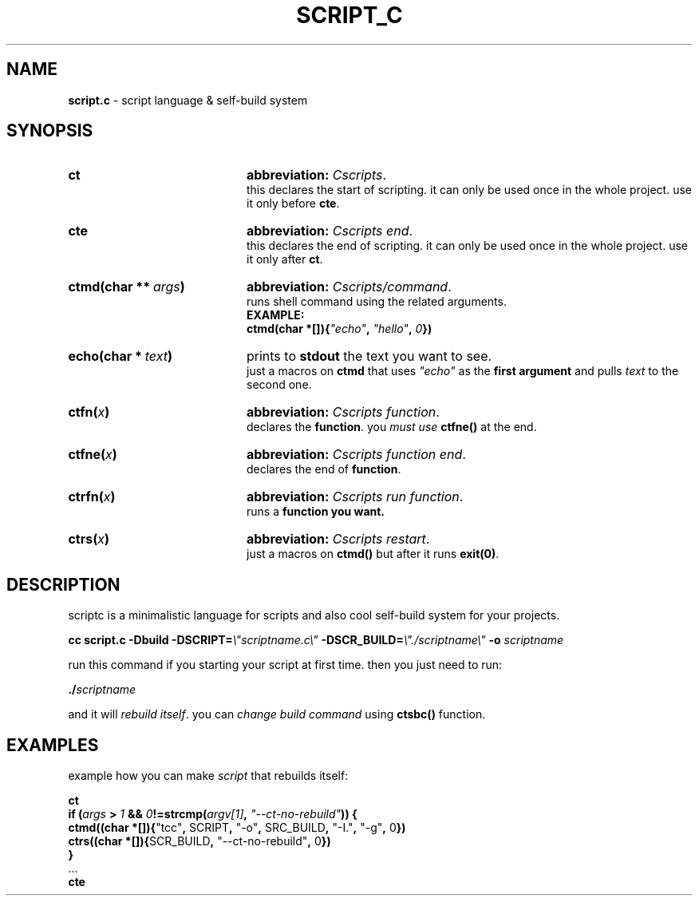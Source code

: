 .TH SCRIPT_C 1 "08 May 2025" "Adisteyf" "script.c documentation"
.SH NAME
\fBscript.c\fR \- script language & self-build system
.SH SYNOPSIS
.
.IP \fBct\fR 20
\fBabbreviation:\fR \fICscripts\fR.
.br
this declares the start of scripting.
it can only be used once in the whole project.
use it only before \fBcte\fR.
.IP \fBcte\fR 20
\fBabbreviation:\fR \fICscripts end\fR.
.br
this declares the end of scripting.
it can only be used once in the whole project.
use it only after \fBct\fR.
.IP \fBctmd(char\ **\ \fIargs\fB)\fR 20
\fBabbreviation:\fR \fICscripts/command\fR.
.br
runs shell command using the related arguments.
.br
.B EXAMPLE:
.br
\fB    ctmd(char *[]){\fI"echo"\fB, \fI"hello"\fB, \fI0\fB})\fR
.IP \fBecho(char\ *\ \fItext\fB)\fR 20
prints to \fBstdout\fR the text you want to see.
.br
just a macros on \fBctmd\fR that uses \fI"echo"\fR as the
\fBfirst argument\fR and pulls \fItext\fR to the
second one.
.IP \fBctfn(\fIx\fB)\fR 20
\fBabbreviation:\fR \fICscripts function\fR.
.br
declares the \fBfunction\fR. you \fImust use
\fBctfne()\fR at the end.
.IP \fBctfne(\fIx\fB)\fR 20
\fBabbreviation:\fR \fICscripts function end\fR.
.br
declares the end of \fBfunction\fR.
.IP \fBctrfn(\fIx\fB)\fR 20
\fBabbreviation:\fR \fICscripts run function\fR.
.br
runs a \fBfunction\fB you want.
.IP \fBctrs(\fIx\fB)\fR 20
\fBabbreviation:\fR \fICscripts restart\fR.
.br
just a macros on \fBctmd()\fR but after it runs
\fBexit(0)\fR.
.
.SH DESCRIPTION
.
scriptc is a minimalistic language for scripts
and also cool self\-build system for your
projects.

\fB    cc script.c \-Dbuild \-DSCRIPT=\fI\\"scriptname.c\\"\fB \-DSCR_BUILD=\fI\\"./scriptname\\"\fB \-o \fIscriptname\fR

run this command if you starting your script
at first time. then you just need to run:

\fB    ./\fIscriptname\fR

and it will \fIrebuild itself\fR. you can \fIchange
build command\fR using \fBctsbc()\fR function.
.
.SH EXAMPLES
example how you can make \fIscript\fR that rebuilds
itself:

.nf
    \fBct
    if (\fIargs\fB > \fI1\fB && \fI0\fB!=strcmp(\fIargv[1]\fB, \fI"--ct-no-rebuild"\fB)) {
      ctmd((char *[]){\fR"tcc"\fB, \fRSCRIPT\fB, \fR"-o"\fB, \fRSRC_BUILD\fB, \fR"-I."\fB, \fR"-g"\fB, \fR0\fB})
      ctrs((char *[]){\fRSCR_BUILD\fB, \fR"--ct-no-rebuild"\fB, \fR0\fB})
    }
    \fR...\fB
    cte\fR
.fi

